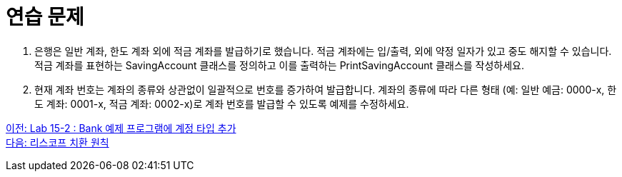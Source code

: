= 연습 문제

1. 은행은 일반 계좌, 한도 계좌 외에 적금 계좌를 발급하기로 했습니다. 적금 계좌에는 입/출력, 외에 약정 일자가 있고 중도 해지할 수 있습니다.
적금 계좌를 표현하는 SavingAccount 클래스를 정의하고 이를 출력하는 PrintSavingAccount 클래스를 작성하세요.
2. 현재 계좌 번호는 계좌의 종류와 상관없이 일괄적으로 번호를 증가하여 발급합니다.
계좌의 종류에 따라 다른 형태 (예: 일반 예금: 0000-x, 한도 계좌: 0001-x, 적금 계좌: 0002-x)로 계좌 번호를 발급할 수 있도록 예제를 수정하세요.

link:./13_lab15-2.adoc[이전: Lab 15-2 : Bank 예제 프로그램에 계정 타입 추가] +
link:./15_lsp.adoc[다음: 리스코프 치환 원칙]